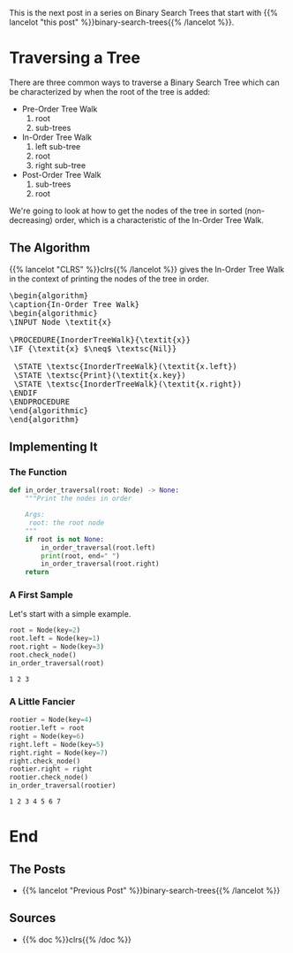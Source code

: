 #+BEGIN_COMMENT
.. title: Binary Search Tree: In-Order Traversal
.. slug: binary-search-tree-in-order-traversal
.. date: 2022-03-10 15:21:25 UTC-08:00
.. tags: data structures,binary search trees,algorithms
.. category: Data Structures
.. link: 
.. description: Traversing a tree in order.
.. type: text
.. has_pseudocode: yes indeed
#+END_COMMENT
#+OPTIONS: ^:{}
#+TOC: headlines 3
#+PROPERTY: header-args :session ~/.local/share/jupyter/runtime/kernel-1e28dbad-9d2e-41fd-88aa-8747eba6f174-ssh.json
#+BEGIN_SRC python :results none :exports none
%load_ext autoreload
%autoreload 2
#+END_SRC
This is the next post in a series on Binary Search Trees that start with {{% lancelot "this post" %}}binary-search-trees{{% /lancelot %}}.
* Traversing a Tree
There are three common ways to traverse a Binary Search Tree which can be characterized by when the root of the tree is added:

- Pre-Order Tree Walk
  1. root
  2. sub-trees
- In-Order Tree Walk
  1. left sub-tree
  2. root
  3. right sub-tree
- Post-Order Tree Walk
  1. sub-trees
  2. root

We're going to look at how to get the nodes of the tree in sorted (non-decreasing) order, which is a characteristic of the In-Order Tree Walk.
** The Algorithm
{{% lancelot "CLRS" %}}clrs{{% /lancelot %}} gives the In-Order Tree Walk in the context of printing the nodes of the tree in order.

#+begin_export html
<pre id="in-order-walk" style="display:hidden;">
\begin{algorithm}
\caption{In-Order Tree Walk}
\begin{algorithmic}
\INPUT Node \textit{x}

\PROCEDURE{InorderTreeWalk}{\textit{x}}
\IF {\textit{x} $\neq$ \textsc{Nil}}

 \STATE \textsc{InorderTreeWalk}(\textit{x.left})
 \STATE \textsc{Print}(\textit{x.key})
 \STATE \textsc{InorderTreeWalk}(\textit{x.right})
\ENDIF
\ENDPROCEDURE
\end{algorithmic}
\end{algorithm}
</pre>
#+end_export

** Implementing It

#+begin_src python :results none :exports none
# pypi
import networkx

# this project
from bowling.data_structures.binary_search_tree.node import Node
#+end_src

*** The Function
#+begin_src python :results none
def in_order_traversal(root: Node) -> None:
    """Print the nodes in order

    Args:
     root: the root node
    """
    if root is not None:
        in_order_traversal(root.left)
        print(root, end=" ")
        in_order_traversal(root.right)
    return
#+end_src
*** A First Sample
Let's start with a simple example.

#+begin_src python :results none :exports none
SLUG = "binary-search-tree-in-order-traversal"
OUTPUT = f"files/posts/{SLUG}/"
graph = networkx.Graph()
graph.add_edges_from([(2, 1), (2, 3)])
pygraph = networkx.nx_pydot.to_pydot(graph)
pygraph.write_png(OUTPUT + "first_tree.png")
#+end_src

[[img-url: first_tree.png]]

#+begin_src python :results output :exports both
root = Node(key=2)
root.left = Node(key=1)
root.right = Node(key=3)
root.check_node()
in_order_traversal(root)
#+end_src

#+RESULTS:
: 1 2 3 

*** A Little Fancier

#+begin_src python :results none :exports none
graph = networkx.Graph()
graph.add_edges_from([(4, 2), (4, 6), (6, 5), (6, 7), (2, 1), (2, 3)])
pygraph = networkx.nx_pydot.to_pydot(graph)
pygraph.write_png(OUTPUT + "second_tree.png")
#+end_src

[[img-url:second_tree.png]]

#+begin_src python :results output :exports both
rootier = Node(key=4)
rootier.left = root
right = Node(key=6)
right.left = Node(key=5)
right.right = Node(key=7)
right.check_node()
rootier.right = right
rootier.check_node()
in_order_traversal(rootier)
#+end_src

#+RESULTS:
: 1 2 3 4 5 6 7 

* End
** The Posts
- {{% lancelot "Previous Post" %}}binary-search-trees{{% /lancelot %}}
** Sources
- {{% doc %}}clrs{{% /doc %}}

#+begin_export html
<script>
window.addEventListener('load', function () {
    pseudocode.renderElement(document.getElementById("in-order-walk"));
});
</script>
#+end_export
